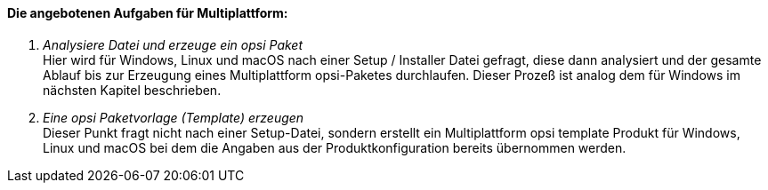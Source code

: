 [[opsi-setup-detector-tasks-multi]]

==== Die angebotenen Aufgaben für Multiplattform:

. _Analysiere Datei und erzeuge ein opsi Paket_ +
Hier wird für Windows, Linux und macOS nach einer Setup / Installer Datei gefragt, diese dann analysiert und der gesamte Ablauf bis zur Erzeugung eines Multiplattform opsi-Paketes durchlaufen. Dieser Prozeß ist analog dem für Windows im nächsten Kapitel beschrieben.

. _Eine opsi Paketvorlage (Template) erzeugen_ +
Dieser Punkt fragt nicht nach einer Setup-Datei, sondern erstellt ein Multiplattform opsi template Produkt für Windows, Linux und macOS bei dem die Angaben aus der Produktkonfiguration bereits übernommen werden.
